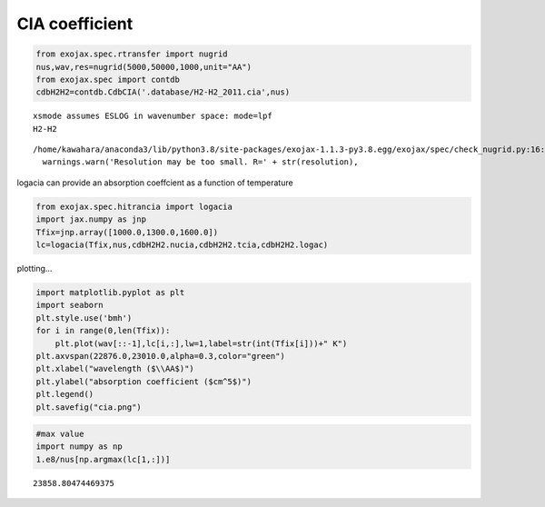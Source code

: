 CIA coefficient
===============

.. code:: ipython3

    from exojax.spec.rtransfer import nugrid
    nus,wav,res=nugrid(5000,50000,1000,unit="AA")
    from exojax.spec import contdb
    cdbH2H2=contdb.CdbCIA('.database/H2-H2_2011.cia',nus)


.. parsed-literal::

    xsmode assumes ESLOG in wavenumber space: mode=lpf
    H2-H2


.. parsed-literal::

    /home/kawahara/anaconda3/lib/python3.8/site-packages/exojax-1.1.3-py3.8.egg/exojax/spec/check_nugrid.py:16: UserWarning: Resolution may be too small. R=433.86018742134854
      warnings.warn('Resolution may be too small. R=' + str(resolution),


logacia can provide an absorption coeffcient as a function of
temperature

.. code:: ipython3

    from exojax.spec.hitrancia import logacia
    import jax.numpy as jnp
    Tfix=jnp.array([1000.0,1300.0,1600.0])
    lc=logacia(Tfix,nus,cdbH2H2.nucia,cdbH2H2.tcia,cdbH2H2.logac)

plotting…

.. code:: ipython3

    import matplotlib.pyplot as plt
    import seaborn
    plt.style.use('bmh')
    for i in range(0,len(Tfix)):
        plt.plot(wav[::-1],lc[i,:],lw=1,label=str(int(Tfix[i]))+" K")
    plt.axvspan(22876.0,23010.0,alpha=0.3,color="green")
    plt.xlabel("wavelength ($\\AA$)")
    plt.ylabel("absorption coefficient ($cm^5$)")
    plt.legend()
    plt.savefig("cia.png")



.. image:: CIA_opacity_files/CIA_opacity_5_0.png


.. code:: ipython3

    #max value
    import numpy as np
    1.e8/nus[np.argmax(lc[1,:])]




.. parsed-literal::

    23858.80474469375


